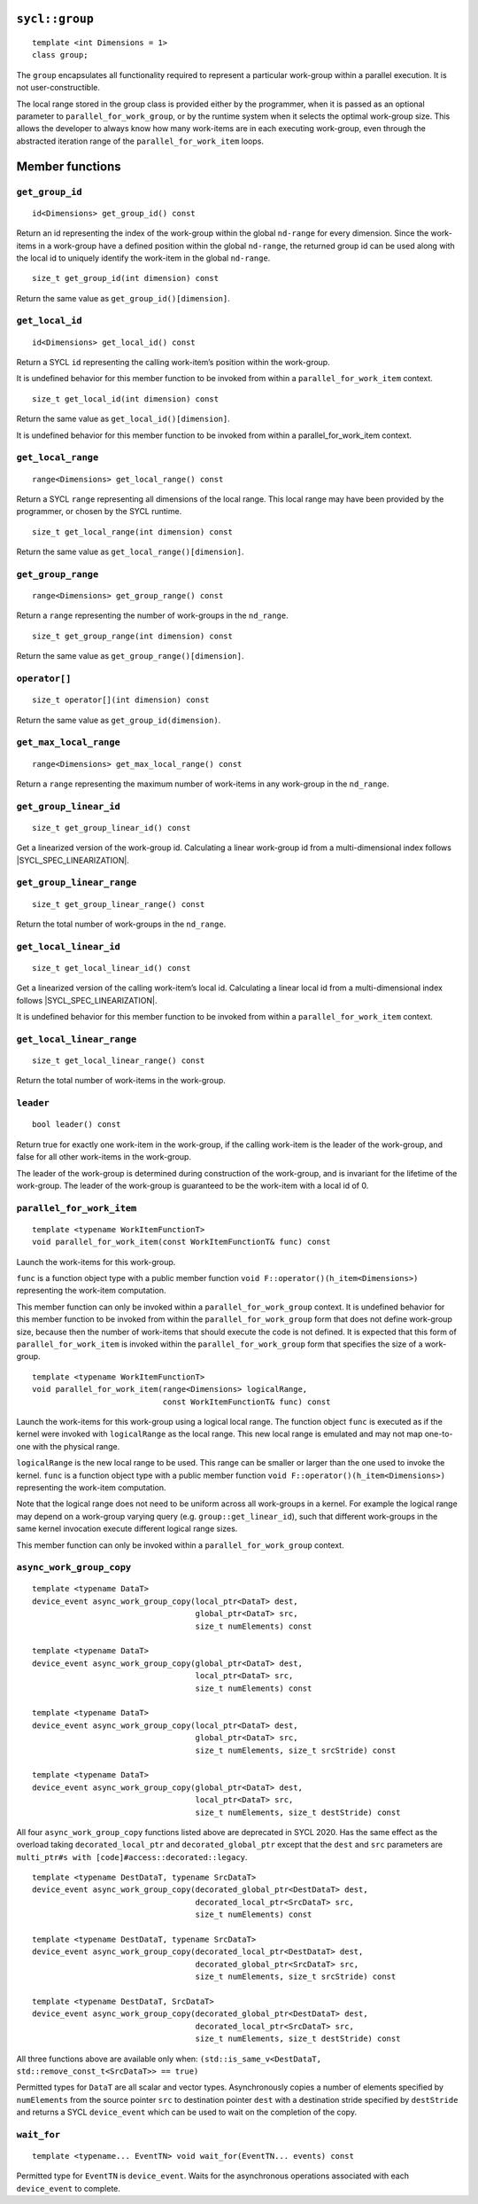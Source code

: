 ..
  Copyright 2020 The Khronos Group Inc.
  SPDX-License-Identifier: CC-BY-4.0

.. _group:

.. rst-class:: api-class

===============
``sycl::group``
===============

::

   template <int Dimensions = 1>
   class group;

The ``group`` encapsulates all functionality required to represent
a particular work-group within a parallel execution.
It is not user-constructible.

The local range stored in the group class is provided either by the
programmer, when it is passed as an optional parameter to
``parallel_for_work_group``, or by the runtime system when it
selects the optimal work-group size. This allows the developer
to always know how many work-items are in each executing work-group,
even through the abstracted iteration range
of the ``parallel_for_work_item`` loops.

.. seealso:: |SYCL_SPEC_GROUP|

================
Member functions
================

``get_group_id``
================

::

  id<Dimensions> get_group_id() const

Return an id representing the index of the work-group within the
global ``nd-range`` for every dimension. Since the work-items in
a work-group have a defined position within the global ``nd-range``,
the returned group id can be used along with the local id to
uniquely identify the work-item in the global ``nd-range``.

::

  size_t get_group_id(int dimension) const

Return the same value as ``get_group_id()[dimension]``.


``get_local_id``
================

::

  id<Dimensions> get_local_id() const

Return a SYCL ``id`` representing the calling work-item’s
position within the work-group.

It is undefined behavior for this member function to be invoked
from within a ``parallel_for_work_item`` context.

::

  size_t get_local_id(int dimension) const

Return the same value as ``get_local_id()[dimension]``.

It is undefined behavior for this member function to be invoked
from within a parallel_for_work_item context.

``get_local_range``
===================

::

  range<Dimensions> get_local_range() const

Return a SYCL ``range`` representing all dimensions
of the local range. This local range may have been
provided by the programmer, or chosen by the SYCL runtime.

::

  size_t get_local_range(int dimension) const

Return the same value as ``get_local_range()[dimension]``.

``get_group_range``
===================

::

  range<Dimensions> get_group_range() const

Return a ``range`` representing the number of work-groups
in the ``nd_range``.

::

  size_t get_group_range(int dimension) const

Return the same value as ``get_group_range()[dimension]``.

``operator[]``
==============

::

  size_t operator[](int dimension) const

Return the same value as ``get_group_id(dimension)``.

``get_max_local_range``
=======================

::

  range<Dimensions> get_max_local_range() const

Return a ``range`` representing the maximum number of
work-items in any work-group in the ``nd_range``.

``get_group_linear_id``
=======================

::

  size_t get_group_linear_id() const

Get a linearized version of the work-group id.
Calculating a linear work-group id from
a multi-dimensional index follows |SYCL_SPEC_LINEARIZATION|.

``get_group_linear_range``
==========================

::

  size_t get_group_linear_range() const

Return the total number of work-groups in the ``nd_range``.

``get_local_linear_id``
=======================

::

  size_t get_local_linear_id() const

Get a linearized version of the calling work-item’s local id.
Calculating a linear local id from a multi-dimensional
index follows |SYCL_SPEC_LINEARIZATION|.

It is undefined behavior for this member function to be
invoked from within a ``parallel_for_work_item`` context.

``get_local_linear_range``
==========================

::

  size_t get_local_linear_range() const

Return the total number of work-items in the work-group.

``leader``
==========

::

  bool leader() const

Return true for exactly one work-item in the work-group,
if the calling work-item is the leader of the work-group,
and false for all other work-items in the work-group.

The leader of the work-group is determined during construction
of the work-group, and is invariant for the lifetime of
the work-group. The leader of the work-group is guaranteed
to be the work-item with a local id of 0.

``parallel_for_work_item``
==========================

::

  template <typename WorkItemFunctionT>
  void parallel_for_work_item(const WorkItemFunctionT& func) const

Launch the work-items for this work-group.

``func`` is a function object type with a public member function
``void F::operator()(h_item<Dimensions>)``
representing the work-item computation.

This member function can only be invoked within a
``parallel_for_work_group`` context. It is undefined behavior
for this member function to be invoked from within the
``parallel_for_work_group`` form that does not define work-group
size, because then the number of work-items that should execute
the code is not defined. It is expected that this form of
``parallel_for_work_item`` is invoked within the
``parallel_for_work_group`` form that specifies
the size of a work-group.

::

  template <typename WorkItemFunctionT>
  void parallel_for_work_item(range<Dimensions> logicalRange,
                              const WorkItemFunctionT& func) const

Launch the work-items for this work-group using a logical local range.
The function object ``func`` is executed as if the kernel were invoked
with ``logicalRange`` as the local range. This new local range is
emulated and may not map one-to-one with the physical range.

``logicalRange`` is the new local range to be used. This range can be
smaller or larger than the one used to invoke the kernel. ``func`` is
a function object type with a public member function
``void F::operator()(h_item<Dimensions>)``
representing the work-item computation.

Note that the logical range does not need to be uniform across all
work-groups in a kernel. For example the logical range may depend on
a work-group varying query (e.g. ``group::get_linear_id``),
such that different work-groups in the same kernel invocation
execute different logical range sizes.

This member function can only be invoked within a
``parallel_for_work_group`` context.

``async_work_group_copy``
=========================

::

  template <typename DataT>
  device_event async_work_group_copy(local_ptr<DataT> dest,
                                     global_ptr<DataT> src,
                                     size_t numElements) const

  template <typename DataT>
  device_event async_work_group_copy(global_ptr<DataT> dest,
                                     local_ptr<DataT> src,
                                     size_t numElements) const

  template <typename DataT>
  device_event async_work_group_copy(local_ptr<DataT> dest,
                                     global_ptr<DataT> src,
                                     size_t numElements, size_t srcStride) const

  template <typename DataT>
  device_event async_work_group_copy(global_ptr<DataT> dest,
                                     local_ptr<DataT> src,
                                     size_t numElements, size_t destStride) const

All four ``async_work_group_copy`` functions listed above are deprecated
in SYCL 2020. Has the same effect as the overload taking
``decorated_local_ptr`` and ``decorated_global_ptr``
except that the ``dest`` and ``src`` parameters are
``multi_ptr#s with [code]#access::decorated::legacy``.

::

  template <typename DestDataT, typename SrcDataT>
  device_event async_work_group_copy(decorated_global_ptr<DestDataT> dest,
                                     decorated_local_ptr<SrcDataT> src,
                                     size_t numElements) const

  template <typename DestDataT, typename SrcDataT>
  device_event async_work_group_copy(decorated_local_ptr<DestDataT> dest,
                                     decorated_global_ptr<SrcDataT> src,
                                     size_t numElements, size_t srcStride) const

  template <typename DestDataT, SrcDataT>
  device_event async_work_group_copy(decorated_global_ptr<DestDataT> dest,
                                     decorated_local_ptr<SrcDataT> src,
                                     size_t numElements, size_t destStride) const

All three functions above are available only when:
``(std::is_same_v<DestDataT, std::remove_const_t<SrcDataT>> == true)``

Permitted types for ``DataT`` are all scalar and vector types.
Asynchronously copies a number of elements specified by
``numElements`` from the source pointer ``src`` to destination pointer
``dest`` with a destination stride specified by ``destStride``
and returns a SYCL ``device_event`` which can be used to wait
on the completion of the copy.

``wait_for``
============

::

  template <typename... EventTN> void wait_for(EventTN... events) const

Permitted type for ``EventTN`` is ``device_event``. Waits for the
asynchronous operations associated with each
``device_event`` to complete.
